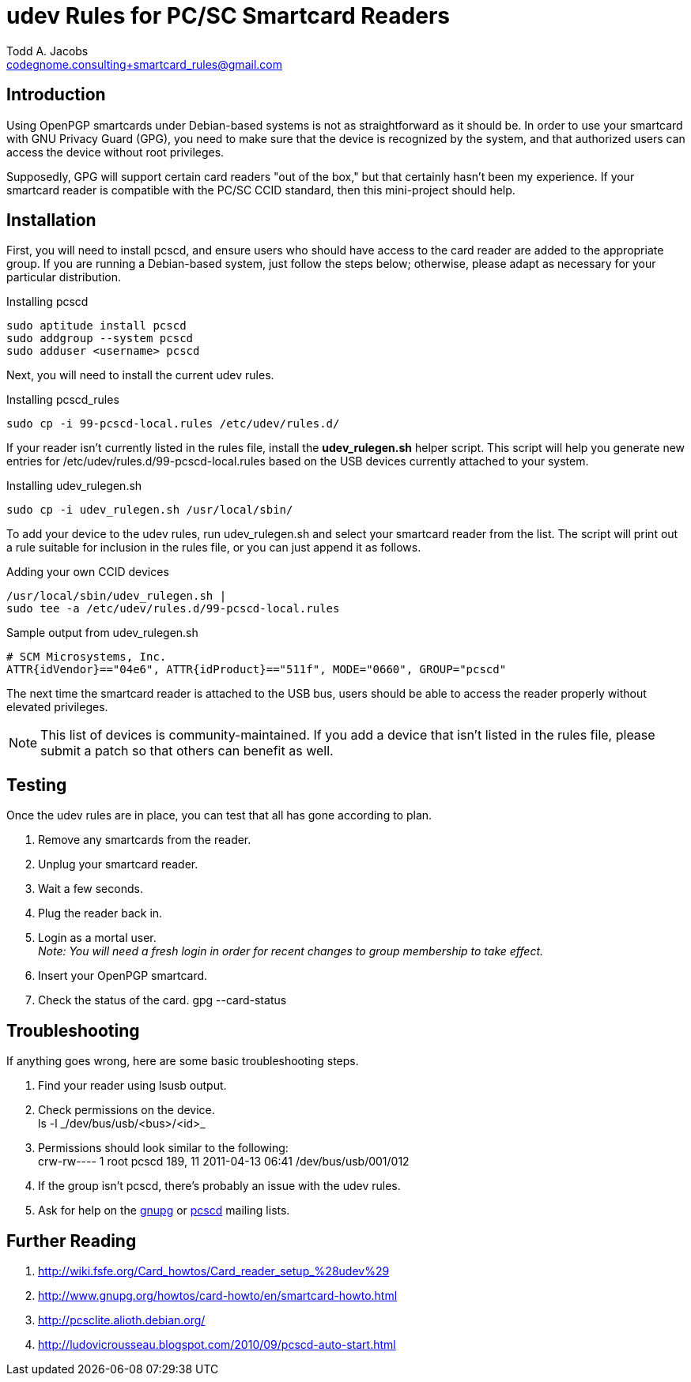 = udev Rules for PC/SC Smartcard Readers
Todd A. Jacobs <codegnome.consulting+smartcard_rules@gmail.com>

== Introduction

Using OpenPGP smartcards under Debian-based systems is not as
straightforward as it should be. In order to use your smartcard with GNU
Privacy Guard (GPG), you need to make sure that the device is recognized
by the system, and that authorized users can access the device without
root privileges.

Supposedly, GPG will support certain card readers "out of the box," but
that certainly hasn't been my experience. If your smartcard reader is
compatible with the PC/SC CCID standard, then this mini-project should
help.

== Installation

First, you will need to install pcscd, and ensure users who should have
access to the card reader are added to the appropriate group. If you are
running a Debian-based system, just follow the steps below; otherwise,
please adapt as necessary for your particular distribution.

.Installing pcscd
----------------------------------------------------------------------
sudo aptitude install pcscd
sudo addgroup --system pcscd
sudo adduser <username> pcscd
----------------------------------------------------------------------

Next, you will need to install the current udev rules.

.Installing pcscd_rules
----------------------------------------------------------------------
sudo cp -i 99-pcscd-local.rules /etc/udev/rules.d/
----------------------------------------------------------------------

If your reader isn't currently listed in the rules file, install the
*udev_rulegen.sh* helper script. This script will help you generate new
entries for +/etc/udev/rules.d/99-pcscd-local.rules+ based on the USB
devices currently attached to your system.

.Installing udev_rulegen.sh
----------------------------------------------------------------------
sudo cp -i udev_rulegen.sh /usr/local/sbin/
----------------------------------------------------------------------

To add your device to the udev rules, run udev_rulegen.sh and select
your smartcard reader from the list. The script will print out a rule
suitable for inclusion in the rules file, or you can just append it as
follows.

.Adding your own CCID devices
----------------------------------------------------------------------
/usr/local/sbin/udev_rulegen.sh |
sudo tee -a /etc/udev/rules.d/99-pcscd-local.rules
----------------------------------------------------------------------

.Sample output from udev_rulegen.sh
----------------------------------------------------------------------
# SCM Microsystems, Inc.
ATTR{idVendor}=="04e6", ATTR{idProduct}=="511f", MODE="0660", GROUP="pcscd"
----------------------------------------------------------------------

The next time the smartcard reader is attached to the USB bus, users
should be able to access the reader properly without elevated
privileges.

[NOTE]
This list of devices is community-maintained. If you add a device that
isn't listed in the rules file, please submit a patch so that others can
benefit as well.

== Testing

Once the udev rules are in place, you can test that all has gone
according to plan.

. Remove any smartcards from the reader.
. Unplug your smartcard reader.
. Wait a few seconds.
. Plug the reader back in.
. Login as a mortal user. +
  _Note: You will need a fresh login in order for recent changes to
  group membership to take effect._
. Insert your OpenPGP smartcard.
. Check the status of the card.
  +gpg --card-status+

== Troubleshooting
If anything goes wrong, here are some basic troubleshooting steps.

. Find your reader using +lsusb+ output.
. Check permissions on the device. +
  +ls -l _/dev/bus/usb/<bus>/<id>_+
. Permissions should look similar to the following: +
  +crw-rw---- 1 root pcscd 189, 11 2011-04-13 06:41 /dev/bus/usb/001/012+
. If the group isn't +pcscd+, there's probably an issue with the udev rules.
. Ask for help on the
  http://lists.gnupg.org/mailman/listinfo/gnupg-users[gnupg] or
  http://musclecard.com/list.html[pcscd] mailing lists.

== Further Reading

. http://wiki.fsfe.org/Card_howtos/Card_reader_setup_%28udev%29
. http://www.gnupg.org/howtos/card-howto/en/smartcard-howto.html
. http://pcsclite.alioth.debian.org/
. http://ludovicrousseau.blogspot.com/2010/09/pcscd-auto-start.html
